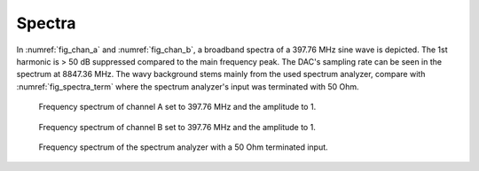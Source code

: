 ***************
Spectra
***************

In :numref:`fig_chan_a` and :numref:`fig_chan_b`, a broadband spectra of a 397.76 MHz sine wave is depicted.
The 1st harmonic is > 50 dB suppressed compared to the main frequency peak. The DAC's sampling rate can be seen in the spectrum at 8847.36 MHz.
The wavy background stems mainly from the used spectrum analyzer, compare with :numref:`fig_spectra_term` where the spectrum analyzer's input was terminated with 50 Ohm.


.. _fig_chan_a:
.. figure:: ./spectra/chanA_397_76MHz.png

    Frequency spectrum of channel A set to 397.76 MHz and the amplitude to 1.


.. _fig_chan_b:
.. figure:: ./spectra/chanB_397_76MHz.png

    Frequency spectrum of channel B set to 397.76 MHz and the amplitude to 1.

.. _fig_spectra_term:
.. figure:: ./spectra/spectrumAnalyzer50Terminated.png

    Frequency spectrum of the spectrum analyzer with a 50 Ohm terminated input.
